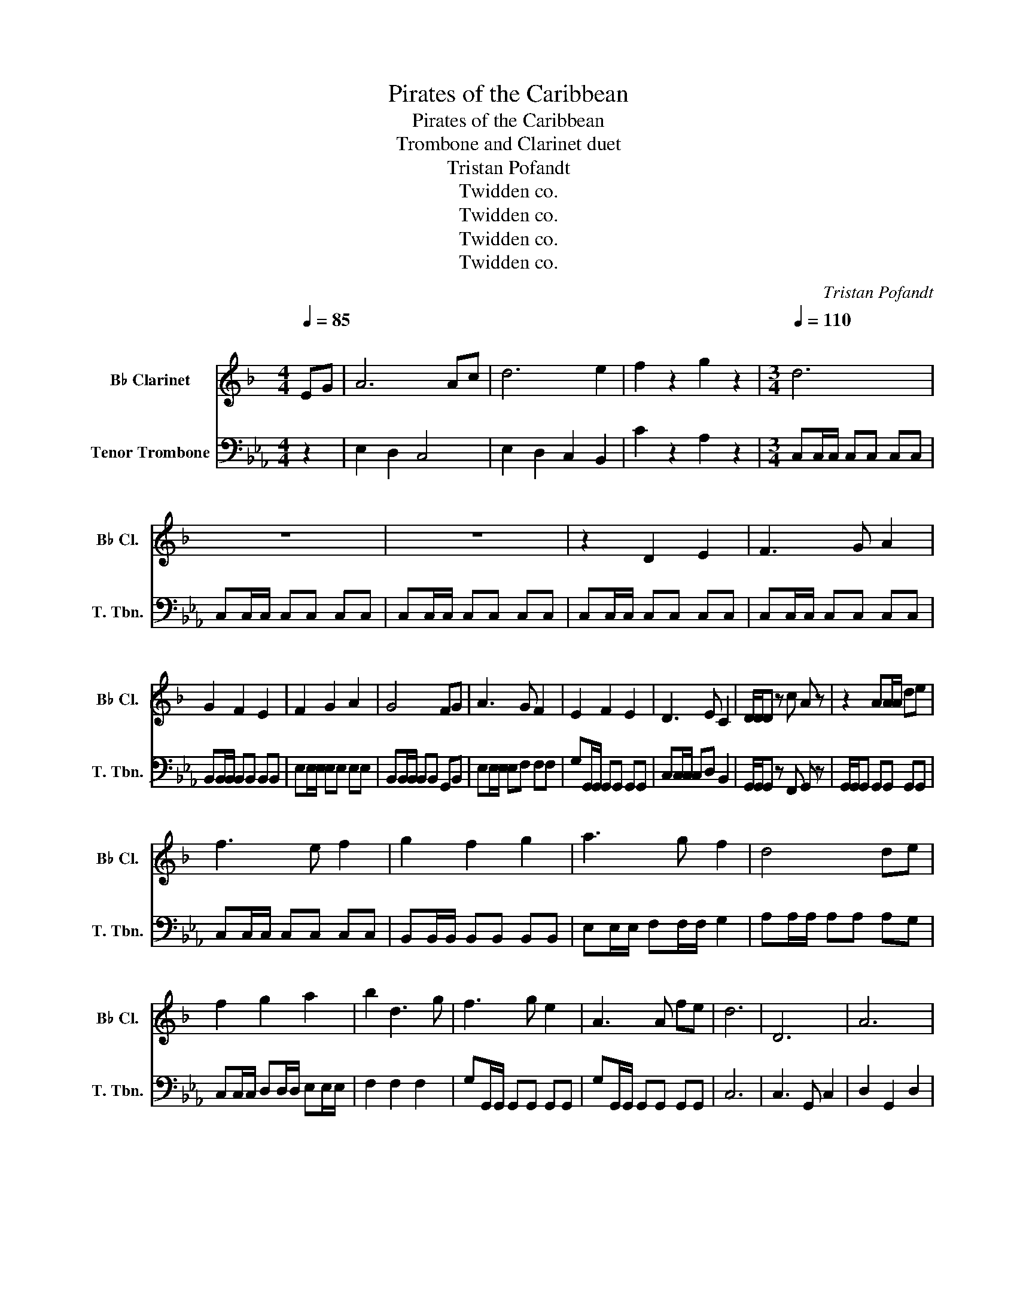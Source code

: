 X:1
T:Pirates of the Caribbean
T:Pirates of the Caribbean
T:Trombone and Clarinet duet
T:Tristan Pofandt
T:Twidden co.
T:Twidden co.
T:Twidden co.
T:Twidden co.
C:Tristan Pofandt
Z:Twidden co.
%%score 1 2
L:1/8
Q:1/4=85
M:4/4
K:Eb
V:1 treble transpose=-2 nm="B♭ Clarinet" snm="B♭ Cl."
V:2 bass nm="Tenor Trombone" snm="T. Tbn."
V:1
[K:F]"^\n" EG | A6 Ac | d6 e2 | f2 z2 g2 z2 |[M:3/4][Q:1/4=110] d6 | z6 | z6 | z2 D2 E2 | F3 G A2 | %9
 G2 F2 E2 | F2 G2 A2 | G4 FG | A3 G F2 | E2 F2 E2 | D3 E C2 | D/D/D z c A z | z2 AA/A/ de | %17
 f3 e f2 | g2 f2 g2 | a3 g f2 | d4 de | f2 g2 a2 | b2 d3 g | f3 g e2 | A3 A fe | d6 | D6 | A6 | %28
 D6 | A,4 de | f3 e d2 | c2 f2 A2 | G3 F G2 | A6 |[Q:1/4=100]"^\n" d>A de fA | d>f ec dA | %36
 d>c de fg | a2 f2 c2 | d>A de fA | d>f ec dA | d>c de fg | a2 f2 c2 |"_accel." d2 d2 d2 | %43
 d2 (3ddd (3ddd | e2 (3eee (3eee | f2 (3fff (3fff | g2 a2 b2 | a2 b2 ^c'2 |[Q:1/4=160] d'2 DE FD | %49
 E2 D2 C2 | D2 DE FD | E2 F2 G2 | G2 GA BD | F2 E2 D2 | E2 D2 C2 | D2 F2 A2 | d2 de fd | e2 d2 c2 | %58
 d2 de fd | e2 f2 g2 | g2 ga b2 | a2 g2 f2 | e2 d2 c2 | D2 DE FG | A2 z4 | B2 z4 | A2 A2 A2 | %67
 AG z4 | G2 z4 | F2 z4 | E2 F2 E2 | AD FA (3def | a2 z4 | b2 z4 | a2 a2 c'2 | ag z4 | A2 =B2 ^c2 | %77
 d2 e2 f2 | d2 e2 f2 | AA =B^c de |[M:6/8][Q:3/8=140] D6- | D6- | D6 | z3 z A,C | D2 D- DDE | %85
 F2 F- FFG | E2 E- EDC | CD z z A,C | D2 D- DDE | F2 F- FFG | E2 E- EDC | D2 A, A,Ac | d2 d- ddf | %93
 g2 g- gga | b2 b- bag | ad z z DE | F2 F2 G2 | AD z2 DF | E2 E2 E2 | def dfg |[M:3/4] a2 z4 | %101
 b2 z4 | a2 a2 a2 | ag z4 | g2 z4 | f2 z4 | e2 f2 e2 | d2 z2 (3def | a2 z2 (3def | b2 z2 (3def | %110
 a2 a2 c'2 | ag z4 | g2 z4 | f2 z4 | e2 f2 e2 |[K:G] e2 g2 b2 | b2 z2 (3efg | c'2 z2 (3efg | %118
 b2 b2 b2 | ba z4 | a2 z4 | g2 z4 | f2 g2 f2 | e6- | e6 |] %125
V:2
 z2 | E,2 D,2 C,4 | E,2 D,2 C,2 B,,2 | C2 z2 A,2 z2 |[M:3/4] C,C,/C,/ C,C, C,C, | %5
 C,C,/C,/ C,C, C,C, | C,C,/C,/ C,C, C,C, | C,C,/C,/ C,C, C,C, | C,C,/C,/ C,C, C,C, | %9
 B,,B,,/B,,/ B,,B,, B,,B,, | E,E,/E,/ E,E, E,E, | B,,B,,/B,,/ B,,B,, G,,B,, | E,E,/E,/ E,F, F,F, | %13
 G,G,,/G,,/ G,,G,, G,,G,, | C,C,/C,/ C,D, B,,2 | G,,/G,,/G,, z F,, G,, z | %16
 G,,/G,,/G,, G,,G,, G,,G,, | C,C,/C,/ C,C, C,C, | B,,B,,/B,,/ B,,B,, B,,B,, | %19
 E,E,/E,/ F,F,/F,/ G,2 | A,A,/A,/ A,A, A,G, | C,C,/C,/ D,D,/D,/ E,E,/E,/ | F,2 F,2 F,2 | %23
 G,G,,/G,,/ G,,G,, G,,G,, | G,G,,/G,,/ G,,G,, G,,G,, | C,6 | C,3 G,, C,2 | D,2 G,,2 D,2 | %28
 E,3 D, C,2 | D,4 z2 | C2 B,2 A,2 | G,2 G,2 E,2 | C,6 | G,,2 A,,2 =B,,2 | C,2 z4 | C,2 z4 | %36
 C,2 z4 | z C, z E, z B,, | C,2 z4 | C,2 z4 | C,2 z4 | z C, z E, z B,, |"_accel." C,2 C,2 C,2 | %43
 G,6 | F,6 | E,6 | F,2 G,2 A,2 | G,2 A,2 =B,2 | C2 z2 z2 | B,,2 z2 B,,2 | C,2 z2 C,2 | %51
 B,,2 B,,2 B,,2 | F,2 z2 F,2 | C,2 z2 C,2 | G,2 G,2 G,2 | C,2 C,2 G,2 | C,2 z4 | B,,2 z2 B,,2 | %58
 C,2 z4 | B,,2 B,,2 B,,2 | F,,2 z4 | C,2 z4 | G,,2 G,,2 G,,2 | C2 G,2 E,2 | C,6- | C,6 | E,6 | %67
 B,,6 | F,6 | C,6 | G,6 | C,2 C,2 C,2 | C2 z4 | C2 z4 | B,2 B,2 G,2 | B,B, z4 | D,6 | G,6 | G,6 | %79
 G,,6 |[M:6/8] z6 | z6 | C,2 C, C,2 C, | C,2 C, C,2 C, | C,6 | A,,6 | G,,6 | C,6 | A,,6 | E,6 | %90
 G,,6 | C,6 | C,6 | F,,6 | G,,6 | C,6 | A,,6 | C,6 | G,,6 | G,6 |[M:3/4] C,2 (3CCC (3CCC | %101
 C,2 (3CCC (3CCC | B,2 B,2 B,2 | ED (3B,B,B, (3B,B,B, | F,2 z4 | G,2 z4 | G,2 G,2 G,2 | %107
 G,2 G,2 G,2 | C,6 | E,6 | B,,6- | B,,6 | F,6 | G,6 | G,6 |[K:F] A,,6 | F,6- | F,6 | F,2 F,2 F,2 | %119
 C,6 | B,,6 | A,,6 | E,,6 | A,6- | A,6 |] %125

